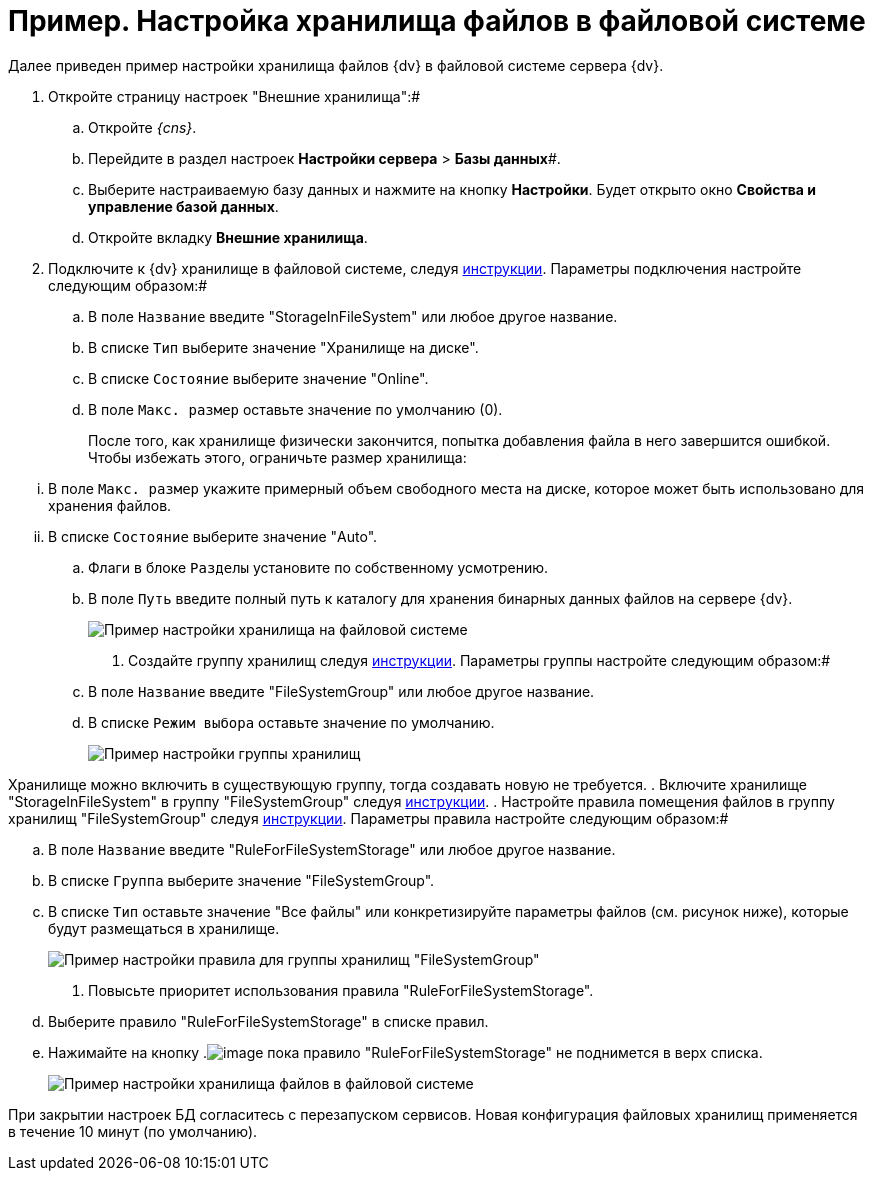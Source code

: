= Пример. Настройка хранилища файлов в файловой системе

Далее приведен пример настройки хранилища файлов {dv} в файловой системе сервера {dv}.

. Откройте страницу настроек "Внешние хранилища":#
[loweralpha]
.. Откройте _{cns}_.
.. Перейдите в раздел настроек *Настройки сервера* > *Базы данных*#.
.. Выберите настраиваемую базу данных и нажмите на кнопку *Настройки*. Будет открыто окно *Свойства и управление базой данных*.
.. Откройте вкладку *Внешние хранилища*.
. Подключите к {dv} хранилище в файловой системе, следуя xref:SetupStorage.adoc[инструкции]. Параметры подключения настройте следующим образом:#
[loweralpha]
.. В поле `Название` введите "StorageInFileSystem" или любое другое название.
.. В списке `Тип` выберите значение "Хранилище на диске".
.. В списке `Состояние` выберите значение "Online".
.. В поле `Макс. размер` оставьте значение по умолчанию (0).
+
После того, как хранилище физически закончится, попытка добавления файла в него завершится ошибкой. Чтобы избежать этого, ограничьте размер хранилища:

[lowerroman]
... В поле `Макс. размер` укажите примерный объем свободного места на диске, которое может быть использовано для хранения файлов.
... В списке `Состояние` выберите значение "Auto".
.. Флаги в блоке `Разделы` установите по собственному усмотрению.
.. В поле `Путь` введите полный путь к каталогу для хранения бинарных данных файлов на сервере {dv}.
+
image::StorageFileSystemConfiguration.png[Пример настройки хранилища на файловой системе]
. Создайте группу хранилищ следуя xref:SetupStorageGroup.adoc[инструкции]. Параметры группы настройте следующим образом:#
[loweralpha]
.. В поле `Название` введите "FileSystemGroup" или любое другое название.
.. В списке `Режим выбора` оставьте значение по умолчанию.
+
image::StorageFileSystemGroup.png[Пример настройки группы хранилищ]

Хранилище можно включить в существующую группу, тогда создавать новую не требуется.
. Включите хранилище "StorageInFileSystem" в группу "FileSystemGroup" следуя xref:AddStorageToStoragesGroup.adoc[инструкции].
. Настройте правила помещения файлов в группу хранилищ "FileSystemGroup" следуя xref:SetupStorageRule.adoc[инструкции]. Параметры правила настройте следующим образом:#
[loweralpha]
.. В поле `Название` введите "RuleForFileSystemStorage" или любое другое название.
.. В списке `Группа` выберите значение "FileSystemGroup".
.. В списке `Тип` оставьте значение "Все файлы" или конкретизируйте параметры файлов (см. рисунок ниже), которые будут размещаться в хранилище.
+
image::RuleForStorageInFileSystem.png[Пример настройки правила для группы хранилищ "FileSystemGroup"]
. Повысьте приоритет использования правила "RuleForFileSystemStorage".
[loweralpha]
.. Выберите правило "RuleForFileSystemStorage" в списке правил.
.. Нажимайте на кнопку .image:buttons/ArrowUp.png[image] пока правило "RuleForFileSystemStorage" не поднимется в верх списка.
+
image::StorageInFileSystem.png[Пример настройки хранилища файлов в файловой системе]

При закрытии настроек БД согласитесь с перезапуском сервисов. Новая конфигурация файловых хранилищ применяется в течение 10 минут (по умолчанию).

